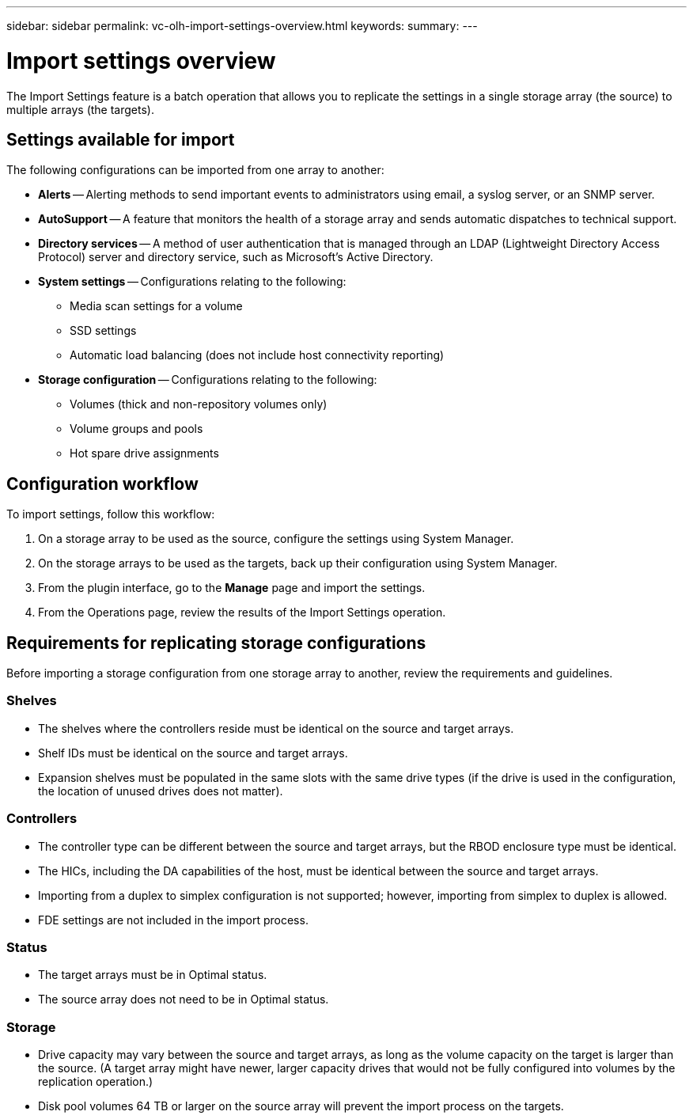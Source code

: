 ---
sidebar: sidebar
permalink: vc-olh-import-settings-overview.html
keywords:
summary:
---

= Import settings overview
:hardbreaks:
:nofooter:
:icons: font
:linkattrs:
:imagesdir: ./media/


[.lead]
The Import Settings feature is a batch operation that allows you to replicate the settings in a single storage array (the source) to multiple arrays (the targets).

== Settings available for import

The following configurations can be imported from one array to another:

* *Alerts* -- Alerting methods to send important events to administrators using email, a syslog server, or an SNMP server.
* *AutoSupport* -- A feature that monitors the health of a storage array and sends automatic dispatches to technical support.
* *Directory services* -- A method of user authentication that is managed through an LDAP (Lightweight Directory Access Protocol) server and directory service, such as Microsoft's Active Directory.
* *System settings* -- Configurations relating to the following:
** Media scan settings for a volume
** SSD settings
** Automatic load balancing (does not include host connectivity reporting)
* *Storage configuration* -- Configurations relating to the following:
** Volumes (thick and non-repository volumes only)
** Volume groups and pools
** Hot spare drive assignments

== Configuration workflow

To import settings, follow this workflow:

. On a storage array to be used as the source, configure the settings using System Manager.
. On the storage arrays to be used as the targets, back up their configuration using System Manager.
. From the plugin interface, go to the *Manage* page and import the settings.
. From the Operations page, review the results of the Import Settings operation.

== Requirements for replicating storage configurations

Before importing a storage configuration from one storage array to another, review the requirements and guidelines.

=== Shelves

* The shelves where the controllers reside must be identical on the source and target arrays.
* Shelf IDs must be identical on the source and target arrays.
* Expansion shelves must be populated in the same slots with the same drive types (if the drive is used in the configuration, the location of unused drives does not matter).

=== Controllers

* The controller type can be different between the source and target arrays, but the RBOD enclosure type must be identical.
* The HICs, including the DA capabilities of the host, must be identical between the source and target arrays.
* Importing from a duplex to simplex configuration is not supported; however, importing from simplex to duplex is allowed.
* FDE settings are not included in the import process.

=== Status

* The target arrays must be in Optimal status.
* The source array does not need to be in Optimal status.

=== Storage

* Drive capacity may vary between the source and target arrays, as long as the volume capacity on the target is larger than the source. (A target array might have newer, larger capacity drives that would not be fully configured into volumes by the replication operation.)
* Disk pool volumes 64 TB or larger on the source array will prevent the import process on the targets.
